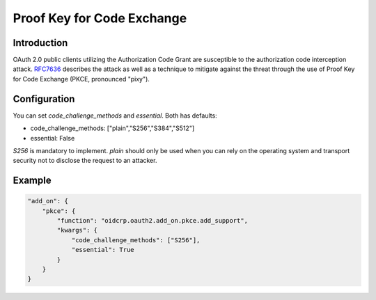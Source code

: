 .. _pkce:

***************************
Proof Key for Code Exchange
***************************

------------
Introduction
------------

OAuth 2.0 public clients utilizing the Authorization Code Grant are
susceptible to the authorization code interception attack.  `RFC7636`_
describes the attack as well as a technique to mitigate
against the threat through the use of Proof Key for Code Exchange
(PKCE, pronounced "pixy").

-------------
Configuration
-------------

You can set *code_challenge_methods* and *essential*.
Both has defaults:

- code_challenge_methods: ["plain","S256","S384","S512"]
- essential: False

*S256* is mandatory to implement.
*plain* should only be used when you can rely on the operating system and transport
security not to disclose the request to an attacker.

-------
Example
-------

.. code:: python

    "add_on": {
        "pkce": {
            "function": "oidcrp.oauth2.add_on.pkce.add_support",
            "kwargs": {
                "code_challenge_methods": ["S256"],
                "essential": True
            }
        }
    }

.. _RFC7636: https://datatracker.ietf.org/doc/html/rfc7636
